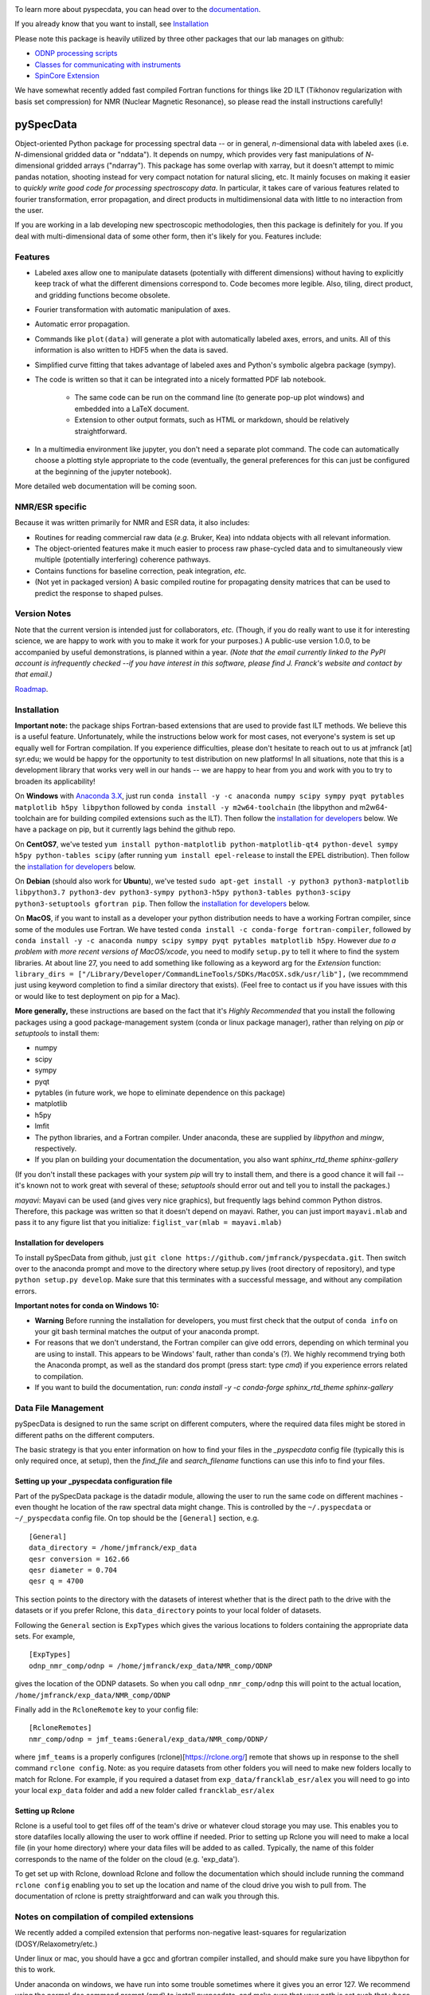 .. image:: https://zenodo.org/badge/24356894.svg
   :target: https://zenodo.org/badge/latestdoi/24356894
   
To learn more about pyspecdata, you can head over to the `documentation <http://jmfrancklab.github.io/pyspecdata>`_.

If you already know that you want to install,
see `Installation <#installation>`_

Please note this package is heavily utilized by three other packages that our lab manages on github:

-   `ODNP processing scripts <https://github.com/jmfrancklab/proc_scripts/>`_
-   `Classes for communicating with instruments <https://github.com/jmfrancklab/inst_notebooks/>`_
-   `SpinCore Extension <https://github.com/jmfrancklab/spincore_apps/>`_

We have somewhat recently added fast compiled Fortran functions for things like
2D ILT (Tikhonov regularization with basis set compression) for NMR (Nuclear Magnetic Resonance),
so please read the install instructions
carefully!

===========
pySpecData
===========

Object-oriented Python package for processing spectral data -- or in general, *n*-dimensional data with labeled axes (i.e. *N*-dimensional gridded data or "nddata").
It depends on numpy, which provides very fast manipulations of *N*-dimensional gridded arrays ("ndarray").
This package has some overlap with xarray,
but it doesn't attempt to mimic pandas notation,
shooting instead for very compact notation for natural slicing, etc.
It mainly focuses on making it easier to *quickly write good code
for processing spectroscopy data*.
In particular, it takes care of various features related to fourier
transformation, error propagation, and direct products in multidimensional data with
little to no interaction from the user.

If you are working in a lab developing new spectroscopic methodologies, then this package is definitely for you.
If you deal with multi-dimensional data of some other form, then it's likely for you.
Features include:

Features
========

* Labeled axes allow one to manipulate datasets (potentially with different dimensions) without having to explicitly keep track of what the different dimensions correspond to.  Code becomes more legible.  Also, tiling, direct product, and gridding functions become obsolete.

* Fourier transformation with automatic manipulation of axes.

* Automatic error propagation.

* Commands like ``plot(data)`` will generate a plot with automatically labeled
  axes, errors, and units.
  All of this information is also written to HDF5 when the data is saved.

* Simplified curve fitting that takes advantage of labeled axes and Python's symbolic algebra package (sympy).

* The code is written so that it can be integrated into a nicely formatted PDF lab notebook.

    * The same code can be run on the command line (to generate pop-up plot windows) and embedded into a LaTeX document.

    * Extension to other output formats, such as HTML or markdown, should be relatively straightforward.

* In a multimedia environment like jupyter, you don't need a separate plot
  command.  The code can automatically choose a plotting style appropriate to
  the code (eventually, the general preferences for this can just be configured
  at the beginning of the jupyter notebook).

More detailed web documentation will be coming soon.

NMR/ESR specific
================

Because it was written primarily for NMR and ESR data, it also includes:

* Routines for reading commercial raw data (*e.g.* Bruker, Kea) into nddata
  objects with all relevant information.

* The object-oriented features make it much easier to process raw phase-cycled
  data and to simultaneously view multiple (potentially interfering) coherence
  pathways.

* Contains functions for baseline correction, peak integration, *etc.*

* (Not yet in packaged version) A basic compiled routine for propagating
  density matrices that can be used to predict the response to shaped pulses.

Version Notes
=============

Note that the current version is intended just for collaborators, *etc.*
(Though, if you do really want to use it for interesting science,
we are happy to work with you to make it work for your purposes.)
A public-use version 1.0.0, to be accompanied by useful demonstrations, is planned within a year.
*(Note that the email currently linked to the PyPI account is infrequently checked --if you have interest in this software, please find J. Franck's website and contact by that email.)*

`Roadmap`_.

.. _Roadmap: changelog.rst

Installation
============

**Important note:**
the package ships Fortran-based extensions that are used to provide fast ILT methods.
We believe this is a useful feature.
Unfortunately,
while the instructions below work for most cases,
not everyone's system is set up equally well for Fortran compilation.
If you experience difficulties, please don't hesitate to reach out to us at jmfranck [at] syr.edu;
we would be happy for the opportunity to test distribution on new platforms!
In all situations, note that this is a development library that works very well
in our hands -- we are happy to hear from you and work with you to try to
broaden its applicability!

On **Windows** with `Anaconda 3.X <https://www.anaconda.com/blog/individual-edition-2020-11>`_,
just run ``conda install -y -c anaconda numpy scipy sympy pyqt pytables matplotlib h5py libpython`` followed by ``conda install -y m2w64-toolchain`` (the libpython and m2w64-toolchain are for building compiled extensions such as the ILT).
Then follow the `installation for developers <#installation-for-developers>`_ below. We have a package on pip, but it currently lags behind the github repo.

On **CentOS7**, we've tested
``yum install python-matplotlib python-matplotlib-qt4 python-devel sympy h5py python-tables scipy``
(after running ``yum install epel-release`` to install the EPEL distribution).  Then follow the `installation for developers <#installation-for-developers>`_ below. 

On **Debian** (should also work for **Ubuntu**),
we've tested
``sudo apt-get install -y python3 python3-matplotlib libpython3.7 python3-dev python3-sympy python3-h5py python3-tables python3-scipy python3-setuptools gfortran pip``.  Then follow the `installation for developers <#installation-for-developers>`_ below. 

On **MacOS**, if you want to install as a developer your python distribution needs to have a working Fortran compiler, since some of the modules use Fortran.
We have tested ``conda install -c conda-forge fortran-compiler``, followed by
``conda install -y -c anaconda numpy scipy sympy pyqt pytables matplotlib h5py``.
However *due to a problem with more recent versions of MacOS/xcode*, you need to modify ``setup.py`` to tell it where to find the system libraries.
At about line 27, you need to add something like following as a keyword arg for the `Extension` function:
``library_dirs = ["/Library/Developer/CommandLineTools/SDKs/MacOSX.sdk/usr/lib"],``
(we recommmend just using keyword completion to find a similar directory that exists).
(Feel free to contact us if you have issues with this or would like to test deployment on pip for a Mac).

**More generally,**
these instructions are based on the fact that it's *Highly Recommended* 
that you install the following packages using a good package-management system (conda or linux package manager), rather than relying on `pip` or `setuptools` to install them:

* numpy

* scipy

* sympy

* pyqt

* pytables (in future work, we hope to eliminate dependence on this package)

* matplotlib

* h5py

* lmfit  

* The python libraries, and a Fortran compiler.  Under anaconda, these are supplied by `libpython` and `mingw`, respectively.

* If you plan on building your documentation the documentation, you also want `sphinx_rtd_theme sphinx-gallery`

(If you don't install these packages with your system `pip` will try to install them, and there is a good chance it will fail -- it's known not to work great with several of these; `setuptools` should error out and tell you to install the packages.)

*mayavi*: Mayavi can be used (and gives very nice graphics), but frequently lags behind common Python distros.
Therefore, this package was written so that it doesn't depend on mayavi.
Rather, you can just import ``mayavi.mlab`` and pass it to any figure list that you initialize:
``figlist_var(mlab = mayavi.mlab)``

Installation for developers
---------------------------

To install pySpecData from github, just ``git clone https://github.com/jmfranck/pyspecdata.git``. Then switch over to the anaconda prompt and move to the directory where setup.py lives (root directory of repository),
and type
``python setup.py develop``.
Make sure that this terminates with a successful message, and without any compilation errors.

**Important notes for conda on Windows 10:**

- **Warning** Before running the installation for developers, you must
  first check that the output of ``conda info`` on your git bash terminal
  matches the output of your anaconda prompt.
- For reasons that we don't understand, the Fortran compiler can give odd
  errors, depending on which terminal you are using to install.  This
  appears to be Windows' fault, rather than conda's (?).  We highly
  recommend trying both the Anaconda prompt, as well as the standard dos
  prompt (press start: type `cmd`) if you experience errors related to
  compilation.
- If you want to build the documentation, run:
  `conda install -y -c conda-forge sphinx_rtd_theme sphinx-gallery`

Data File Management
====================

pySpecData is designed to run the same script on different computers,
where the required data files might be stored in different paths
on the different computers.

The basic strategy is that you enter information on how to find your
files in the `_pyspecdata` config file (typically this is only required once,
at setup),
then the `find_file` and `search_filename` functions can use this info
to find your files.

Setting up your _pyspecdata configuration file
----------------------------------------------

Part of the pySpecData package is the datadir module, allowing the user to run the same code on 
different machines - even thought he location of the raw spectral data might change. 
This is controlled by the ``~/.pyspecdata`` or ``~/_pyspecdata`` config file. 
On top should be the ``[General]`` section, e.g.

::

    [General]
    data_directory = /home/jmfranck/exp_data
    qesr conversion = 162.66
    qesr diameter = 0.704
    qesr q = 4700

This section points to the directory with the datasets of interest whether that is the
direct path to the drive with the datasets or if you prefer Rclone, this ``data_directory``
points to your local folder of datasets.

Following the ``General`` section is ``ExpTypes`` which gives the various locations to 
folders containing the appropriate data sets. For example,

::

    [ExpTypes]
    odnp_nmr_comp/odnp = /home/jmfranck/exp_data/NMR_comp/ODNP

gives the location of the ODNP datasets. So when you call ``odnp_nmr_comp/odnp`` this will point
to the actual location, ``/home/jmfranck/exp_data/NMR_comp/ODNP``

Finally add in the ``RcloneRemote`` key to your config file:

::

    [RcloneRemotes]
    nmr_comp/odnp = jmf_teams:General/exp_data/NMR_comp/ODNP/

where ``jmf_teams`` is a properly configures (rclone)[https://rclone.org/] remote that shows up
in response to the shell command ``rclone config``.
Note: as you require datasets from other folders you will need to make new folders locally to match
for Rclone. For example, if you required a dataset from ``exp_data/francklab_esr/alex`` you
will need to go into your local ``exp_data`` folder and add a new folder called ``francklab_esr/alex``

Setting up Rclone
-----------------

Rclone is a useful tool to get files off of the team's drive or whatever cloud storage you may use. 
This enables you to store datafiles locally allowing the user to work offline if needed.
Prior to setting up Rclone you will need to make a local file (in your home directory) 
where your data files will be added to as called. Typically, the name of this folder corresponds
to the name of the folder on the cloud (e.g. 'exp_data').

To get set up with Rclone, download Rclone and follow the documentation which should include
running the command ``rclone config`` enabling you to set up the location and name of the cloud
drive you wish to pull from. The documentation of rclone is pretty straightforward and can walk
you through this. 


Notes on compilation of compiled extensions
===========================================

We recently added a compiled extension that performs non-negative least-squares for regularization (DOSY/Relaxometry/etc.)

Under linux or mac, you should have a gcc and gfortran compiler installed, and should make sure you have libpython for this to work.

Under anaconda on windows, we have run into some trouble sometimes where it gives you an error 127.
We recommend using the normal dos command prompt (cmd) to install pyspecdata, and make sure that your path is set such that
``where gcc`` yields a gcc.exe (NOT .bat) file and ``where python`` yields the anaconda python executable.
(Recent versions of mingw appear to put .bat files in a preferential location
in the path, and these .bat files seem to mess everything up, including
compatibility with the git bash prompt.)

Further installation notes
--------------------------

Upon upgrading from Python 2.X to 3.X, we made some notes in
`conda_upgrade.md <conda_upgrade.md>`_;
this includes some useful (but possibly dated) instructions on how to
implement different environments in anaconda,
how to deal with AppLocker permissions, and Windows permissions generally,
if you run into any of these issues.

Open an issue!
==============

If you have issues with installing or using pyspecdata, don't hesitate to open
an issue on this page!
